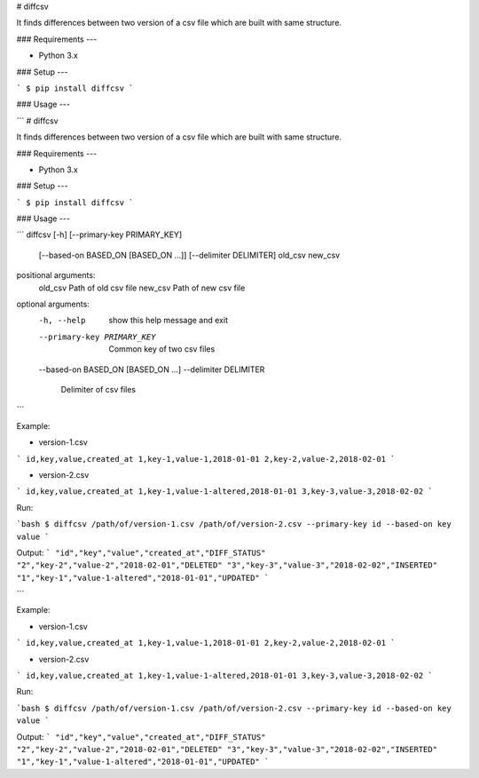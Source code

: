 # diffcsv

It finds differences between two version of a csv file which are built with same structure.

### Requirements
---

- Python 3.x

### Setup
---

```
$ pip install diffcsv
```


### Usage
---

```
# diffcsv

It finds differences between two version of a csv file which are built with same structure.

### Requirements
---

- Python 3.x

### Setup
---

```
$ pip install diffcsv
```


### Usage
---

```
diffcsv [-h] [--primary-key PRIMARY_KEY]
               [--based-on BASED_ON [BASED_ON ...]] [--delimiter DELIMITER]
               old_csv new_csv

positional arguments:
  old_csv               Path of old csv file
  new_csv               Path of new csv file

optional arguments:
  -h, --help            show this help message and exit
  --primary-key PRIMARY_KEY
                        Common key of two csv files
  --based-on BASED_ON [BASED_ON ...]
  --delimiter DELIMITER
                        Delimiter of csv files
```

Example: 

- version-1.csv
```
id,key,value,created_at
1,key-1,value-1,2018-01-01
2,key-2,value-2,2018-02-01
```

- version-2.csv
```
id,key,value,created_at
1,key-1,value-1-altered,2018-01-01
3,key-3,value-3,2018-02-02
```


Run:

```bash
$ diffcsv /path/of/version-1.csv /path/of/version-2.csv --primary-key id --based-on key value
```

Output:
```
"id","key","value","created_at","DIFF_STATUS"
"2","key-2","value-2","2018-02-01","DELETED"
"3","key-3","value-3","2018-02-02","INSERTED"
"1","key-1","value-1-altered","2018-01-01","UPDATED"
```

```

Example: 

- version-1.csv
```
id,key,value,created_at
1,key-1,value-1,2018-01-01
2,key-2,value-2,2018-02-01
```

- version-2.csv
```
id,key,value,created_at
1,key-1,value-1-altered,2018-01-01
3,key-3,value-3,2018-02-02
```


Run:

```bash
$ diffcsv /path/of/version-1.csv /path/of/version-2.csv --primary-key id --based-on key value
```

Output:
```
"id","key","value","created_at","DIFF_STATUS"
"2","key-2","value-2","2018-02-01","DELETED"
"3","key-3","value-3","2018-02-02","INSERTED"
"1","key-1","value-1-altered","2018-01-01","UPDATED"
```
